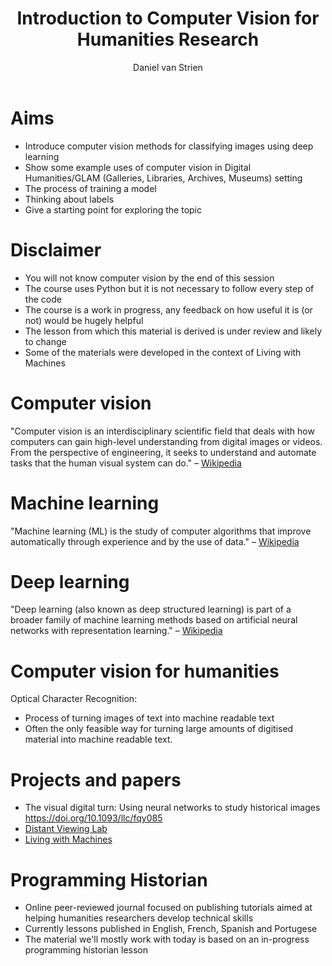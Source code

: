 #+startup: beamer
#+LaTeX_CLASS: beamer
#+LaTeX_CLASS_OPTIONS: [bigger]
#+latex_header: \mode<beamer>{\usetheme{metropolis}}
#+TITLE:    Introduction to Computer Vision for Humanities Research
#+AUTHOR:    Daniel van Strien
#+EMAIL:     daniel.van-strien@bl.uk


* Aims
- Introduce computer vision methods for classifying images using deep learning
- Show some example uses of computer vision in Digital Humanities/GLAM (Galleries, Libraries, Archives, Museums) setting
- The process of training a model
- Thinking about labels
- Give a starting point for exploring the topic

* Disclaimer

- You will not know computer vision by the end of this session
- The course uses Python but it is not necessary to follow every step of the code
- The course is a work in progress, any feedback on how useful it is (or not) would be hugely helpful
- The lesson from which this material is derived is under review and likely to change
- Some of the materials were developed in the context of Living with Machines


* Computer vision

"Computer vision is an interdisciplinary scientific field that deals with how computers can gain high-level understanding from digital images or videos. From the perspective of engineering, it seeks to understand and automate tasks that the human visual system can do." -- [[wikipedia:https://en.wikipedia.org/wiki/Computer_vision][Wikipedia]]


* Machine learning

"Machine learning (ML) is the study of computer algorithms that improve automatically through experience and by the use of data." -- [[wikipedia:https://en.wikipedia.org/wiki/Machine_learning][Wikipedia]]


* Deep learning

"Deep learning (also known as deep structured learning) is part of a broader family of machine learning methods based on artificial neural networks with representation learning." -- [[https://en.wikipedia.org/wiki/Deep_learning][Wikipedia]]

* Computer vision for humanities

Optical Character Recognition:
- Process of turning images of text into machine readable text
- Often the only feasible way for turning large amounts of digitised material into machine readable text.

* Projects and papers

- The visual digital turn: Using neural networks to study historical images [[https://doi.org/10.1093/llc/fqy085]]
- [[https://www.distantviewing.org/][Distant Viewing Lab]]
- [[https://livingwithmachines.ac.uk][Living with Machines]]

* Programming Historian

- Online peer-reviewed journal focused on publishing tutorials aimed at helping humanities researchers develop technical skills
- Currently lessons published in English, French, Spanish and Portugese
- The material we'll mostly work with today is based on an in-progress programming historian lesson
